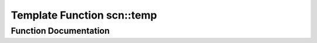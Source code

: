 .. _exhale_function_group__convenience__scan__types_1gadd7e8b0815c6b1fe4c6738ead6b782cd:

Template Function scn::temp
===========================

.. did not find file this was defined in


Function Documentation
----------------------


.. doxygenfunction:: scn::temp(T&&)
